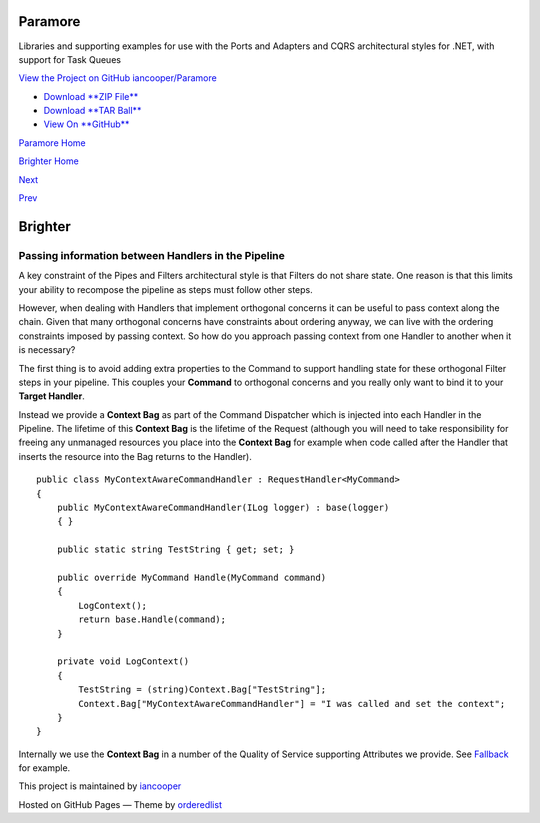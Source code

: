 Paramore
========

Libraries and supporting examples for use with the Ports and Adapters
and CQRS architectural styles for .NET, with support for Task Queues

`View the Project on GitHub
iancooper/Paramore <https://github.com/iancooper/Paramore>`__

-  `Download **ZIP
   File** <https://github.com/iancooper/Paramore/zipball/master>`__
-  `Download **TAR
   Ball** <https://github.com/iancooper/Paramore/tarball/master>`__
-  `View On **GitHub** <https://github.com/iancooper/Paramore>`__

`Paramore Home <../index.html>`__

`Brighter Home <Brighter.html>`__

`Next <PolicyRetryAndCircuitBreaker.html>`__

`Prev <BuildingAPipeline.html>`__

Brighter
========

Passing information between Handlers in the Pipeline
----------------------------------------------------

A key constraint of the Pipes and Filters architectural style is that
Filters do not share state. One reason is that this limits your ability
to recompose the pipeline as steps must follow other steps.

However, when dealing with Handlers that implement orthogonal concerns
it can be useful to pass context along the chain. Given that many
orthogonal concerns have constraints about ordering anyway, we can live
with the ordering constraints imposed by passing context. So how do you
approach passing context from one Handler to another when it is
necessary?

The first thing is to avoid adding extra properties to the Command to
support handling state for these orthogonal Filter steps in your
pipeline. This couples your **Command** to orthogonal concerns and you
really only want to bind it to your **Target Handler**.

Instead we provide a **Context Bag** as part of the Command Dispatcher
which is injected into each Handler in the Pipeline. The lifetime of
this **Context Bag** is the lifetime of the Request (although you will
need to take responsibility for freeing any unmanaged resources you
place into the **Context Bag** for example when code called after the
Handler that inserts the resource into the Bag returns to the Handler).

::

    public class MyContextAwareCommandHandler : RequestHandler<MyCommand>
    {
        public MyContextAwareCommandHandler(ILog logger) : base(logger)
        { }

        public static string TestString { get; set; }

        public override MyCommand Handle(MyCommand command)
        {
            LogContext();
            return base.Handle(command);
        }

        private void LogContext()
        {
            TestString = (string)Context.Bag["TestString"];
            Context.Bag["MyContextAwareCommandHandler"] = "I was called and set the context";
        }
    }
        

Internally we use the **Context Bag** in a number of the Quality of
Service supporting Attributes we provide. See
`Fallback <PolicyFallback.html>`__ for example.

This project is maintained by
`iancooper <https://github.com/iancooper>`__

Hosted on GitHub Pages — Theme by
`orderedlist <https://github.com/orderedlist>`__

